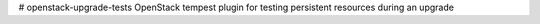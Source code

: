 # openstack-upgrade-tests
OpenStack tempest plugin for testing persistent resources during an upgrade
